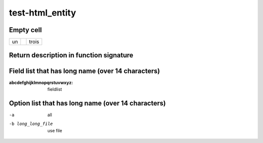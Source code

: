 .. _index:

test-html_entity
================
.. https://github.com/sphinx-doc/sphinx/issues/3450

Empty cell
----------

.. list-table::

   - * un
     *
     * trois

Return description in function signature
----------------------------------------

.. py:function:: test() -> string

   rarr

Field list that has long name (over 14 characters)
--------------------------------------------------

:abcdefghijklmnopqrstuvwxyz: fieldlist

Option list that has long name (over 14 characters)
---------------------------------------------------

-a                 all
-b long_long_file  use file
